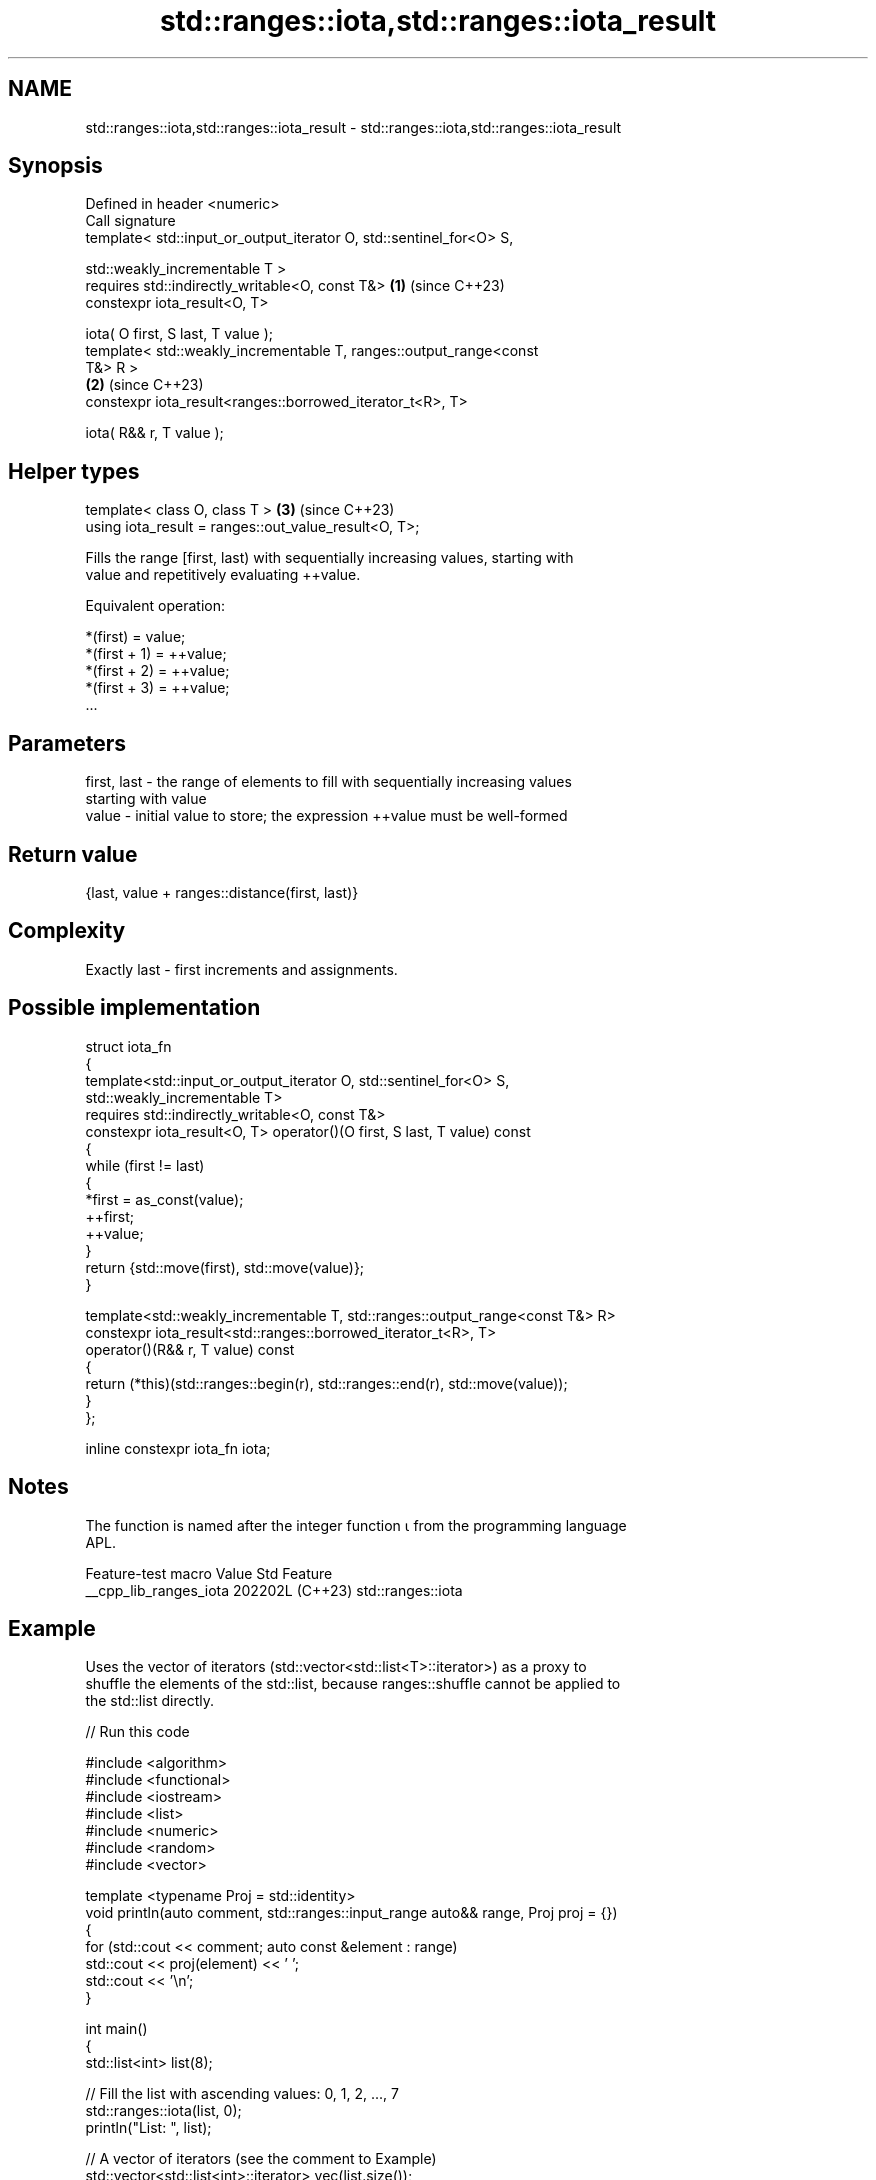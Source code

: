.TH std::ranges::iota,std::ranges::iota_result 3 "2024.06.10" "http://cppreference.com" "C++ Standard Libary"
.SH NAME
std::ranges::iota,std::ranges::iota_result \- std::ranges::iota,std::ranges::iota_result

.SH Synopsis
   Defined in header <numeric>
   Call signature
   template< std::input_or_output_iterator O, std::sentinel_for<O> S,

             std::weakly_incrementable T >
   requires std::indirectly_writable<O, const T&>                     \fB(1)\fP (since C++23)
   constexpr iota_result<O, T>

       iota( O first, S last, T value );
   template< std::weakly_incrementable T, ranges::output_range<const
   T&> R >
                                                                      \fB(2)\fP (since C++23)
   constexpr iota_result<ranges::borrowed_iterator_t<R>, T>

       iota( R&& r, T value );
.SH Helper types
   template< class O, class T >                                       \fB(3)\fP (since C++23)
   using iota_result = ranges::out_value_result<O, T>;

   Fills the range [first, last) with sequentially increasing values, starting with
   value and repetitively evaluating ++value.

   Equivalent operation:

 *(first)     = value;
 *(first + 1) = ++value;
 *(first + 2) = ++value;
 *(first + 3) = ++value;
 ...

.SH Parameters

   first, last - the range of elements to fill with sequentially increasing values
                 starting with value
   value       - initial value to store; the expression ++value must be well-formed

.SH Return value

   {last, value + ranges::distance(first, last)}

.SH Complexity

   Exactly last - first increments and assignments.

.SH Possible implementation

   struct iota_fn
   {
       template<std::input_or_output_iterator O, std::sentinel_for<O> S,
               std::weakly_incrementable T>
       requires std::indirectly_writable<O, const T&>
       constexpr iota_result<O, T> operator()(O first, S last, T value) const
       {
           while (first != last)
           {
               *first = as_const(value);
               ++first;
               ++value;
           }
           return {std::move(first), std::move(value)};
       }

       template<std::weakly_incrementable T, std::ranges::output_range<const T&> R>
       constexpr iota_result<std::ranges::borrowed_iterator_t<R>, T>
       operator()(R&& r, T value) const
       {
           return (*this)(std::ranges::begin(r), std::ranges::end(r), std::move(value));
       }
   };

   inline constexpr iota_fn iota;

.SH Notes

   The function is named after the integer function ⍳ from the programming language
   APL.

    Feature-test macro    Value    Std        Feature
   __cpp_lib_ranges_iota 202202L (C++23) std::ranges::iota

.SH Example

   Uses the vector of iterators (std::vector<std::list<T>::iterator>) as a proxy to
   shuffle the elements of the std::list, because ranges::shuffle cannot be applied to
   the std::list directly.


// Run this code

 #include <algorithm>
 #include <functional>
 #include <iostream>
 #include <list>
 #include <numeric>
 #include <random>
 #include <vector>

 template <typename Proj = std::identity>
 void println(auto comment, std::ranges::input_range auto&& range, Proj proj = {})
 {
     for (std::cout << comment; auto const &element : range)
         std::cout << proj(element) << ' ';
     std::cout << '\\n';
 }

 int main()
 {
     std::list<int> list(8);

     // Fill the list with ascending values: 0, 1, 2, ..., 7
     std::ranges::iota(list, 0);
     println("List: ", list);

     // A vector of iterators (see the comment to Example)
     std::vector<std::list<int>::iterator> vec(list.size());

     // Fill with iterators to consecutive list's elements
     std::ranges::iota(vec.begin(), vec.end(), list.begin());

     std::ranges::shuffle(vec, std::mt19937 {std::random_device {}()});
     println("List viewed via vector: ", vec, [](auto it) { return *it; });
 }

.SH Possible output:

 List: 0 1 2 3 4 5 6 7
 List viewed via vector: 5 7 6 0 1 3 4 2

.SH See also

   fill              copy-assigns the given value to every element in a range
                     \fI(function template)\fP
   ranges::fill      assigns a range of elements a certain value
   (C++20)           (niebloid)
                     assigns the results of successive function calls to every element
   generate          in a range
                     \fI(function template)\fP
   ranges::generate  saves the result of a function in a range
   (C++20)           (niebloid)
   ranges::iota_view a view consisting of a sequence generated by repeatedly
   views::iota       incrementing an initial value
   (C++20)           \fI(class template)\fP (customization point object)
   iota              fills a range with successive increments of the starting value
   \fI(C++11)\fP           \fI(function template)\fP
